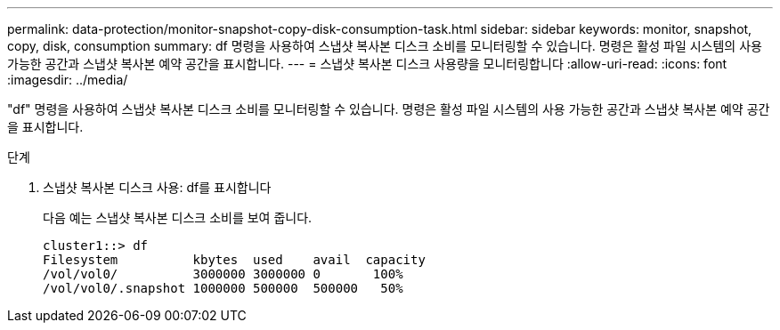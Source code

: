 ---
permalink: data-protection/monitor-snapshot-copy-disk-consumption-task.html 
sidebar: sidebar 
keywords: monitor, snapshot, copy, disk, consumption 
summary: df 명령을 사용하여 스냅샷 복사본 디스크 소비를 모니터링할 수 있습니다. 명령은 활성 파일 시스템의 사용 가능한 공간과 스냅샷 복사본 예약 공간을 표시합니다. 
---
= 스냅샷 복사본 디스크 사용량을 모니터링합니다
:allow-uri-read: 
:icons: font
:imagesdir: ../media/


[role="lead"]
"df" 명령을 사용하여 스냅샷 복사본 디스크 소비를 모니터링할 수 있습니다. 명령은 활성 파일 시스템의 사용 가능한 공간과 스냅샷 복사본 예약 공간을 표시합니다.

.단계
. 스냅샷 복사본 디스크 사용: df를 표시합니다
+
다음 예는 스냅샷 복사본 디스크 소비를 보여 줍니다.

+
[listing]
----
cluster1::> df
Filesystem          kbytes  used    avail  capacity
/vol/vol0/          3000000 3000000 0       100%
/vol/vol0/.snapshot 1000000 500000  500000   50%
----

